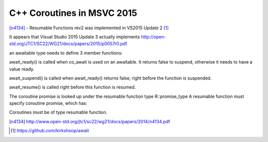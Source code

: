 C++ Coroutines in MSVC 2015
===========================

[n4134]_ - Resumable Functions rev2 was implemented in VS2015 Update 2 [#]_

It appears that Visual Studio 2015 Update 3 actually implements http://open-std.org/JTC1/SC22/WG21/docs/papers/2015/p0057r0.pdf

an awaitable type needs to define 3 member functions:

.. code::
  bool await_ready() const;
  void await_suspend(std::coroutine_handle<>);
  T await_resume();

await_ready() is called when co_await is used on an awaitable. It returns false to suspend, otherwise it needs to have a value ready.

await_suspend() is called when await_ready() returns false, right before the function is suspended.

await_resume() is called right before this function is resumed.

The coroutine promise is looked up under the resumable function type R::promise_type
A resumable function must specify coroutine promise, which has:

.. code::
  get_return_object()
  initial_suspend()
  final_suspend()

Coroutines must be of type resumable function.

.. code::
  struct promise_type;
  constructor(coroutine_handle<promise_type> c);
  destructor(); // call c.destroy()


.. [n4134] http://www.open-std.org/jtc1/sc22/wg21/docs/papers/2014/n4134.pdf

.. [#] https://github.com/kirkshoop/await
